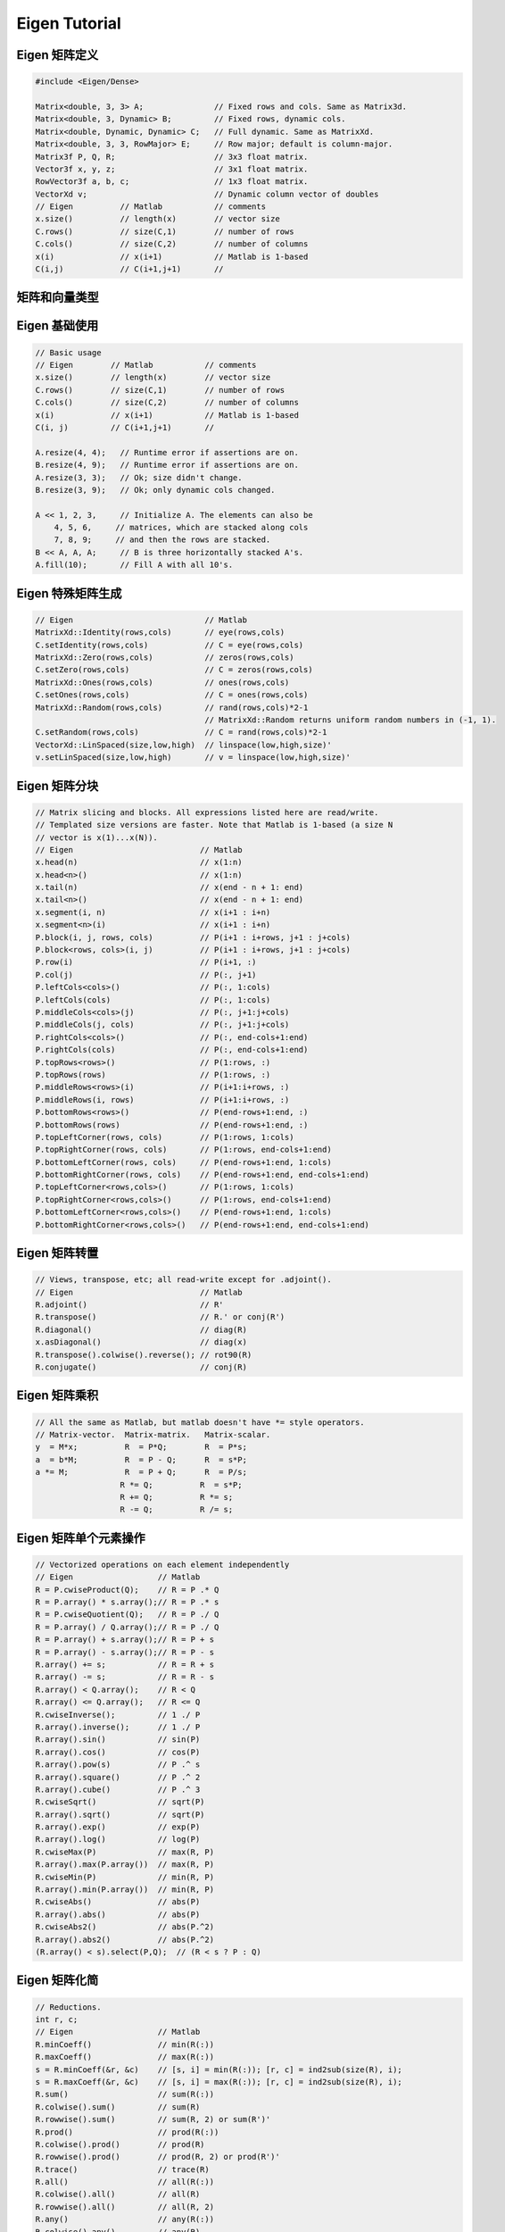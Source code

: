 .. highlight:: c++

.. default-domain:: cpp

.. _chapter-eigen_tutorial:

==============
Eigen Tutorial
==============

Eigen 矩阵定义
======================

.. code-block:: c++

    #include <Eigen/Dense>

    Matrix<double, 3, 3> A;               // Fixed rows and cols. Same as Matrix3d.
    Matrix<double, 3, Dynamic> B;         // Fixed rows, dynamic cols.
    Matrix<double, Dynamic, Dynamic> C;   // Full dynamic. Same as MatrixXd.
    Matrix<double, 3, 3, RowMajor> E;     // Row major; default is column-major.
    Matrix3f P, Q, R;                     // 3x3 float matrix.
    Vector3f x, y, z;                     // 3x1 float matrix.
    RowVector3f a, b, c;                  // 1x3 float matrix.
    VectorXd v;                           // Dynamic column vector of doubles
    // Eigen          // Matlab           // comments
    x.size()          // length(x)        // vector size
    C.rows()          // size(C,1)        // number of rows
    C.cols()          // size(C,2)        // number of columns
    x(i)              // x(i+1)           // Matlab is 1-based
    C(i,j)            // C(i+1,j+1)       //

矩阵和向量类型
======================


Eigen 基础使用
======================

.. code-block:: c++

    // Basic usage
    // Eigen        // Matlab           // comments
    x.size()        // length(x)        // vector size
    C.rows()        // size(C,1)        // number of rows
    C.cols()        // size(C,2)        // number of columns
    x(i)            // x(i+1)           // Matlab is 1-based
    C(i, j)         // C(i+1,j+1)       //

    A.resize(4, 4);   // Runtime error if assertions are on.
    B.resize(4, 9);   // Runtime error if assertions are on.
    A.resize(3, 3);   // Ok; size didn't change.
    B.resize(3, 9);   // Ok; only dynamic cols changed.
                      
    A << 1, 2, 3,     // Initialize A. The elements can also be
        4, 5, 6,     // matrices, which are stacked along cols
        7, 8, 9;     // and then the rows are stacked.
    B << A, A, A;     // B is three horizontally stacked A's.
    A.fill(10);       // Fill A with all 10's.

Eigen 特殊矩阵生成
======================

.. code-block:: c++

    // Eigen                            // Matlab
    MatrixXd::Identity(rows,cols)       // eye(rows,cols)
    C.setIdentity(rows,cols)            // C = eye(rows,cols)
    MatrixXd::Zero(rows,cols)           // zeros(rows,cols)
    C.setZero(rows,cols)                // C = zeros(rows,cols)
    MatrixXd::Ones(rows,cols)           // ones(rows,cols)
    C.setOnes(rows,cols)                // C = ones(rows,cols)
    MatrixXd::Random(rows,cols)         // rand(rows,cols)*2-1 
                                        // MatrixXd::Random returns uniform random numbers in (-1, 1).       
    C.setRandom(rows,cols)              // C = rand(rows,cols)*2-1
    VectorXd::LinSpaced(size,low,high)  // linspace(low,high,size)'
    v.setLinSpaced(size,low,high)       // v = linspace(low,high,size)'

Eigen 矩阵分块
======================

.. code-block:: c++

    // Matrix slicing and blocks. All expressions listed here are read/write.
    // Templated size versions are faster. Note that Matlab is 1-based (a size N
    // vector is x(1)...x(N)).
    // Eigen                           // Matlab
    x.head(n)                          // x(1:n)
    x.head<n>()                        // x(1:n)
    x.tail(n)                          // x(end - n + 1: end)
    x.tail<n>()                        // x(end - n + 1: end)
    x.segment(i, n)                    // x(i+1 : i+n)
    x.segment<n>(i)                    // x(i+1 : i+n)
    P.block(i, j, rows, cols)          // P(i+1 : i+rows, j+1 : j+cols)
    P.block<rows, cols>(i, j)          // P(i+1 : i+rows, j+1 : j+cols)
    P.row(i)                           // P(i+1, :)
    P.col(j)                           // P(:, j+1)
    P.leftCols<cols>()                 // P(:, 1:cols)
    P.leftCols(cols)                   // P(:, 1:cols)
    P.middleCols<cols>(j)              // P(:, j+1:j+cols)
    P.middleCols(j, cols)              // P(:, j+1:j+cols)
    P.rightCols<cols>()                // P(:, end-cols+1:end)
    P.rightCols(cols)                  // P(:, end-cols+1:end)
    P.topRows<rows>()                  // P(1:rows, :)
    P.topRows(rows)                    // P(1:rows, :)
    P.middleRows<rows>(i)              // P(i+1:i+rows, :)
    P.middleRows(i, rows)              // P(i+1:i+rows, :)
    P.bottomRows<rows>()               // P(end-rows+1:end, :)
    P.bottomRows(rows)                 // P(end-rows+1:end, :)
    P.topLeftCorner(rows, cols)        // P(1:rows, 1:cols)
    P.topRightCorner(rows, cols)       // P(1:rows, end-cols+1:end)
    P.bottomLeftCorner(rows, cols)     // P(end-rows+1:end, 1:cols)
    P.bottomRightCorner(rows, cols)    // P(end-rows+1:end, end-cols+1:end)
    P.topLeftCorner<rows,cols>()       // P(1:rows, 1:cols)
    P.topRightCorner<rows,cols>()      // P(1:rows, end-cols+1:end)
    P.bottomLeftCorner<rows,cols>()    // P(end-rows+1:end, 1:cols)
    P.bottomRightCorner<rows,cols>()   // P(end-rows+1:end, end-cols+1:end)


Eigen 矩阵转置
======================

.. code-block:: c++


    // Views, transpose, etc; all read-write except for .adjoint().
    // Eigen                           // Matlab
    R.adjoint()                        // R'
    R.transpose()                      // R.' or conj(R')
    R.diagonal()                       // diag(R)
    x.asDiagonal()                     // diag(x)
    R.transpose().colwise().reverse(); // rot90(R)
    R.conjugate()                      // conj(R)


Eigen 矩阵乘积
======================

.. code-block:: c++

    // All the same as Matlab, but matlab doesn't have *= style operators.
    // Matrix-vector.  Matrix-matrix.   Matrix-scalar.
    y  = M*x;          R  = P*Q;        R  = P*s;
    a  = b*M;          R  = P - Q;      R  = s*P;
    a *= M;            R  = P + Q;      R  = P/s;
                      R *= Q;          R  = s*P;
                      R += Q;          R *= s;
                      R -= Q;          R /= s;

Eigen 矩阵单个元素操作
======================

.. code-block:: c++

    // Vectorized operations on each element independently
    // Eigen                  // Matlab
    R = P.cwiseProduct(Q);    // R = P .* Q
    R = P.array() * s.array();// R = P .* s
    R = P.cwiseQuotient(Q);   // R = P ./ Q
    R = P.array() / Q.array();// R = P ./ Q
    R = P.array() + s.array();// R = P + s
    R = P.array() - s.array();// R = P - s
    R.array() += s;           // R = R + s
    R.array() -= s;           // R = R - s
    R.array() < Q.array();    // R < Q
    R.array() <= Q.array();   // R <= Q
    R.cwiseInverse();         // 1 ./ P
    R.array().inverse();      // 1 ./ P
    R.array().sin()           // sin(P)
    R.array().cos()           // cos(P)
    R.array().pow(s)          // P .^ s
    R.array().square()        // P .^ 2
    R.array().cube()          // P .^ 3
    R.cwiseSqrt()             // sqrt(P)
    R.array().sqrt()          // sqrt(P)
    R.array().exp()           // exp(P)
    R.array().log()           // log(P)
    R.cwiseMax(P)             // max(R, P)
    R.array().max(P.array())  // max(R, P)
    R.cwiseMin(P)             // min(R, P)
    R.array().min(P.array())  // min(R, P)
    R.cwiseAbs()              // abs(P)
    R.array().abs()           // abs(P)
    R.cwiseAbs2()             // abs(P.^2)
    R.array().abs2()          // abs(P.^2)
    (R.array() < s).select(P,Q);  // (R < s ? P : Q)


Eigen 矩阵化简
======================

.. code-block:: c++

    // Reductions.
    int r, c;
    // Eigen                  // Matlab
    R.minCoeff()              // min(R(:))
    R.maxCoeff()              // max(R(:))
    s = R.minCoeff(&r, &c)    // [s, i] = min(R(:)); [r, c] = ind2sub(size(R), i);
    s = R.maxCoeff(&r, &c)    // [s, i] = max(R(:)); [r, c] = ind2sub(size(R), i);
    R.sum()                   // sum(R(:))
    R.colwise().sum()         // sum(R)
    R.rowwise().sum()         // sum(R, 2) or sum(R')'
    R.prod()                  // prod(R(:))
    R.colwise().prod()        // prod(R)
    R.rowwise().prod()        // prod(R, 2) or prod(R')'
    R.trace()                 // trace(R)
    R.all()                   // all(R(:))
    R.colwise().all()         // all(R)
    R.rowwise().all()         // all(R, 2)
    R.any()                   // any(R(:))
    R.colwise().any()         // any(R)
    R.rowwise().any()         // any(R, 2)


Eigen 矩阵点乘
======================

.. code-block:: c++

    // Dot products, norms, etc.
    // Eigen                  // Matlab
    x.norm()                  // norm(x).    Note that norm(R) doesn't work in Eigen.
    x.squaredNorm()           // dot(x, x)   Note the equivalence is not true for complex
    x.dot(y)                  // dot(x, y)
    x.cross(y)                // cross(x, y) Requires #include <Eigen/Geometry>

Eigen 矩阵类型转换
======================

.. code-block:: c++

    //// Type conversion
    // Eigen                           // Matlab
    A.cast<double>();                  // double(A)
    A.cast<float>();                   // single(A)
    A.cast<int>();                     // int32(A)
    A.real();                          // real(A)
    A.imag();                          // imag(A)
    // if the original type equals destination type, no work is done

Eigen 求解线性方程组 Ax = b
=============================

.. code-block:: c++

    // Solve Ax = b. Result stored in x. Matlab: x = A \ b.
    x = A.ldlt().solve(b));  // A sym. p.s.d.    #include <Eigen/Cholesky>
    x = A.llt() .solve(b));  // A sym. p.d.      #include <Eigen/Cholesky>
    x = A.lu()  .solve(b));  // Stable and fast. #include <Eigen/LU>
    x = A.qr()  .solve(b));  // No pivoting.     #include <Eigen/QR>
    x = A.svd() .solve(b));  // Stable, slowest. #include <Eigen/SVD>
    // .ldlt() -> .matrixL() and .matrixD()
    // .llt()  -> .matrixL()
    // .lu()   -> .matrixL() and .matrixU()
    // .qr()   -> .matrixQ() and .matrixR()
    // .svd()  -> .matrixU(), .singularValues(), and .matrixV()

Eigen 矩阵特征值
======================

.. code-block:: c++

    // Eigenvalue problems
    // Eigen                          // Matlab
    A.eigenvalues();                  // eig(A);
    EigenSolver<Matrix3d> eig(A);     // [vec val] = eig(A)
    eig.eigenvalues();                // diag(val)
    eig.eigenvectors();               // vec
    // For self-adjoint matrices use SelfAdjointEigenSolver<>


访问元素
===========

Eigen 矩阵元素交换
---------------------

.. code-block:: c++

    // Of particular note is Eigen's swap function which is highly optimized.
    // Eigen                           // Matlab
    R.row(i) = P.col(j);               // R(i, :) = P(:, i)
    R.col(j1).swap(mat1.col(j2));      // R(:, [j1 j2]) = R(:, [j2, j1])


算术操作
===========

**矩阵/向量乘法**
-----------------

矩阵/向量加法/减法
-------------------

标量加法/减法
------------------

标量加法/减法
-----------------


逐元素的操作
=============

逐元素乘法
-----------------

加/减标量
-----------------

逐元素除法
----------------

逐元素取倒数
----------------

逐元素比较运算
----------------

三角余弦
----------------

指数
----------------

最小值，最大值，绝对值
-----------------------

各种乘法运算
----------------
